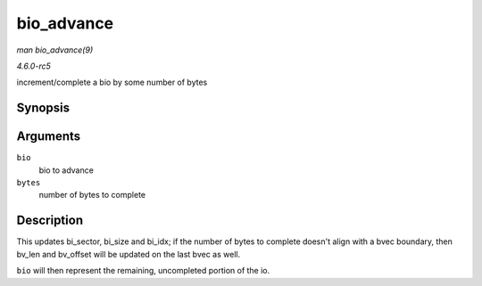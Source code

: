 .. -*- coding: utf-8; mode: rst -*-

.. _API-bio-advance:

===========
bio_advance
===========

*man bio_advance(9)*

*4.6.0-rc5*

increment/complete a bio by some number of bytes


Synopsis
========

.. c:function:: void bio_advance( struct bio * bio, unsigned bytes )

Arguments
=========

``bio``
    bio to advance

``bytes``
    number of bytes to complete


Description
===========

This updates bi_sector, bi_size and bi_idx; if the number of bytes to
complete doesn't align with a bvec boundary, then bv_len and bv_offset
will be updated on the last bvec as well.

``bio`` will then represent the remaining, uncompleted portion of the
io.


.. ------------------------------------------------------------------------------
.. This file was automatically converted from DocBook-XML with the dbxml
.. library (https://github.com/return42/sphkerneldoc). The origin XML comes
.. from the linux kernel, refer to:
..
.. * https://github.com/torvalds/linux/tree/master/Documentation/DocBook
.. ------------------------------------------------------------------------------
